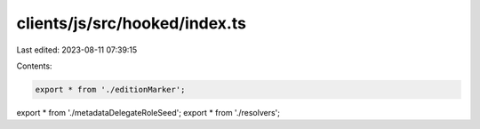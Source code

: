 clients/js/src/hooked/index.ts
==============================

Last edited: 2023-08-11 07:39:15

Contents:

.. code-block:: ts

    export * from './editionMarker';
export * from './metadataDelegateRoleSeed';
export * from './resolvers';


